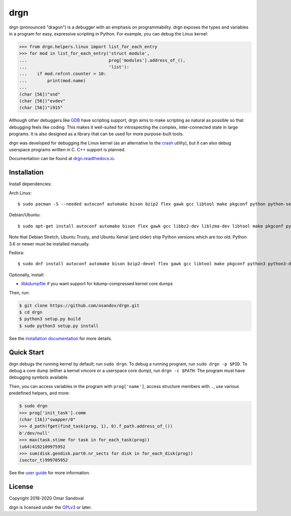 drgn
====

.. image:: https://travis-ci.org/osandov/drgn.svg?branch=master
    :target: https://travis-ci.org/osandov/drgn
    :alt: Build Status

.. image:: https://readthedocs.org/projects/drgn/badge/?version=latest
    :target: https://drgn.readthedocs.io/en/latest/?badge=latest
    :alt: Documentation Status

.. image:: https://img.shields.io/badge/code%20style-black-000000.svg
    :target: https://github.com/psf/black

.. start-introduction

drgn (pronounced "dragon") is a debugger with an emphasis on programmability.
drgn exposes the types and variables in a program for easy, expressive
scripting in Python. For example, you can debug the Linux kernel:

.. code-block:: pycon

    >>> from drgn.helpers.linux import list_for_each_entry
    >>> for mod in list_for_each_entry('struct module',
    ...                                prog['modules'].address_of_(),
    ...                                'list'):
    ...    if mod.refcnt.counter > 10:
    ...        print(mod.name)
    ...
    (char [56])"snd"
    (char [56])"evdev"
    (char [56])"i915"

Although other debuggers like `GDB <https://www.gnu.org/software/gdb/>`_ have
scripting support, drgn aims to make scripting as natural as possible so that
debugging feels like coding. This makes it well-suited for introspecting the
complex, inter-connected state in large programs. It is also designed as a
library that can be used for more purpose-built tools.

drgn was developed for debugging the Linux kernel (as an alternative to the
`crash <http://people.redhat.com/anderson/>`_ utility), but it can also debug
userspace programs written in C. C++ support is planned.

.. end-introduction

Documentation can be found at `drgn.readthedocs.io
<https://drgn.readthedocs.io>`_.

Installation
------------

.. start-install-dependencies

Install dependencies:

Arch Linux::

    $ sudo pacman -S --needed autoconf automake bison bzip2 flex gawk gcc libtool make pkgconf python python-setuptools xz zlib

Debian/Ubuntu::

    $ sudo apt-get install autoconf automake bison flex gawk gcc libbz2-dev liblzma-dev libtool make pkgconf python3 python3-dev python3-setuptools zlib1g-dev

Note that Debian Stretch, Ubuntu Trusty, and Ubuntu Xenial (and older) ship
Python versions which are too old. Python 3.6 or newer must be installed
manually.

Fedora::

    $ sudo dnf install autoconf automake bison bzip2-devel flex gawk gcc libtool make pkgconf python3 python3-devel python3-setuptools xz-devel zlib-devel

Optionally, install:

* `libkdumpfile <https://github.com/ptesarik/libkdumpfile>`_ if you want
  support for kdump-compressed kernel core dumps

.. end-install-dependencies

Then, run:

.. code-block:: console

    $ git clone https://github.com/osandov/drgn.git
    $ cd drgn
    $ python3 setup.py build
    $ sudo python3 setup.py install

See the `installation documentation
<https://drgn.readthedocs.io/en/latest/installation.html>`_ for more details.

Quick Start
-----------

.. start-quick-start

drgn debugs the running kernel by default; run ``sudo drgn``. To debug a
running program, run ``sudo drgn -p $PID``. To debug a core dump (either a
kernel vmcore or a userspace core dump), run ``drgn -c $PATH``. The program
must have debugging symbols available.

Then, you can access variables in the program with ``prog['name']``, access
structure members with ``.``, use various predefined helpers, and more:

.. code-block:: pycon

    $ sudo drgn
    >>> prog['init_task'].comm
    (char [16])"swapper/0"
    >>> d_path(fget(find_task(prog, 1), 0).f_path.address_of_())
    b'/dev/null'
    >>> max(task.stime for task in for_each_task(prog))
    (u64)4192109975952
    >>> sum(disk.gendisk.part0.nr_sects for disk in for_each_disk(prog))
    (sector_t)999705952

.. end-quick-start

See the `user guide <https://drgn.readthedocs.io/en/latest/user_guide.html>`_
for more information.

License
-------

.. start-license

Copyright 2018-2020 Omar Sandoval

drgn is licensed under the `GPLv3
<https://www.gnu.org/licenses/gpl-3.0.en.html>`_ or later.

.. end-license
